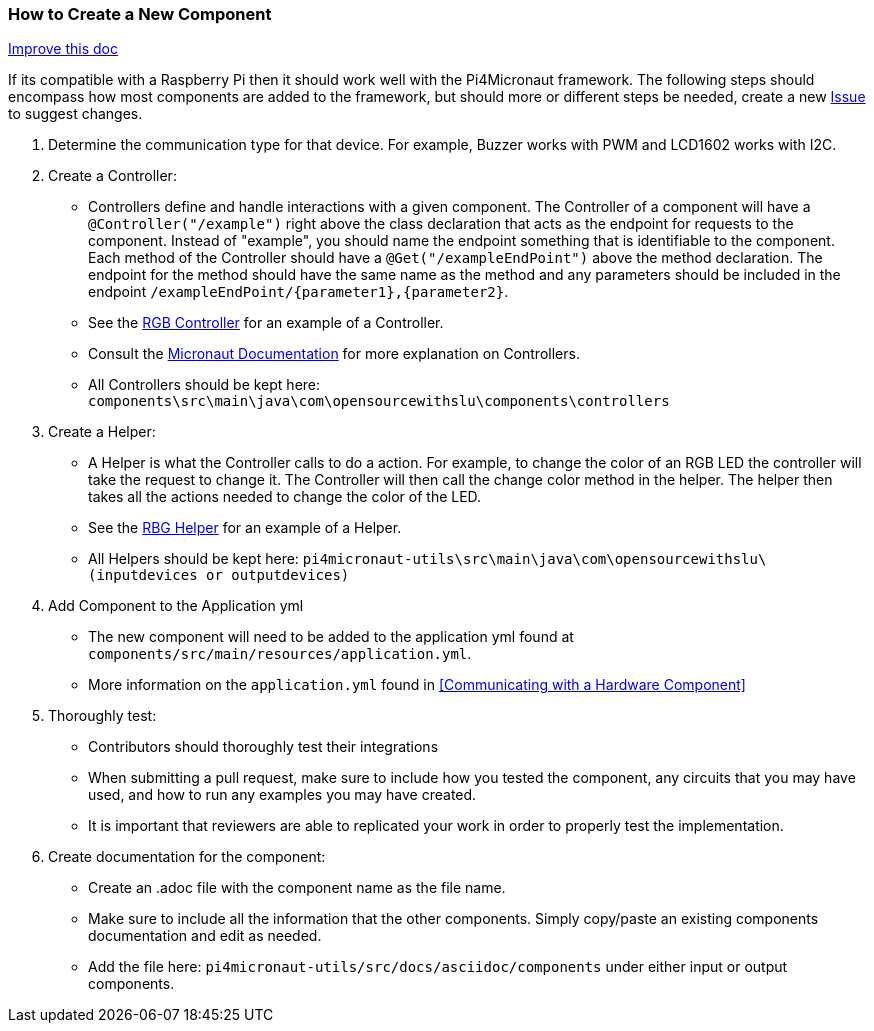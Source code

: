 === How to Create a New Component
[.text-right] 
https://github.com/oss-slu/Pi4Micronaut/edit/develop/pi4micronaut-utils/src/docs/asciidoc/contribute/newComponent.adoc[Improve this doc]


If its compatible with a Raspberry Pi then it should work well with the Pi4Micronaut framework. The following steps should encompass how most components are added to the framework, but should more or different steps be needed, create a new
https://github.com/oss-slu/Pi4Micronaut/issues/new/choose[Issue] to suggest changes.


1. Determine the communication type for that device. For example, Buzzer works with PWM and LCD1602 works with I2C.

2. Create a Controller:
** Controllers define and handle interactions with a given component. The Controller of a component will have a `@Controller("/example")` right above the class declaration that acts as the endpoint for requests to the component. Instead of "example", you should name the endpoint something that is identifiable to the component. Each method of the Controller should have a `@Get("/exampleEndPoint")` above the method declaration. The endpoint for the method should have the same name as the method and any parameters should be included in the endpoint `/exampleEndPoint/{parameter1},{parameter2}`.
** See the https://github.com/oss-slu/Pi4Micronaut/blob/develop/components/src/main/java/com/opensourcewithslu/components/controllers/rgbController.java[RGB Controller] for an example of a Controller.
** Consult the https://micronaut-projects.github.io/micronaut-docs-mn3/3.8.1/guide/#creatingClient[Micronaut Documentation] for more explanation on Controllers.
** All Controllers should be kept here:
`components\src\main\java\com\opensourcewithslu\components\controllers`

3. Create a Helper: 
** A Helper is what the Controller calls to do a action. For example, to change the color of an RGB LED the controller will take the request to change it. The Controller will then call the change color method in the helper. The helper then takes all the actions needed to change the color of the LED.
** See the https://github.com/oss-slu/Pi4Micronaut/blob/develop/pi4micronaut-utils/src/main/java/com/opensourcewithslu/outputdevices/RGBLEDHelper.java[RBG Helper] for an example of a Helper.

** All Helpers should be kept here: `pi4micronaut-utils\src\main\java\com\opensourcewithslu\(inputdevices or outputdevices)`

4. Add Component to the Application yml

    ** The new component will need to be added to the application yml found at `components/src/main/resources/application.yml`.
    ** More information on the `application.yml` found in <<Communicating with a Hardware Component>>

5. Thoroughly test:
    ** Contributors should thoroughly test their integrations
    ** When submitting a pull request, make sure to include how you tested the component, any circuits that you may have used, and how to run any examples you may have created.
    ** It is important that reviewers are able to replicated your work in order to properly test the implementation.
6. Create documentation for the component:
    ** Create an .adoc file with the component name as the file name.
    ** Make sure to include all the information that the other components. Simply copy/paste an existing components documentation and edit as needed.
    ** Add the file here: `pi4micronaut-utils/src/docs/asciidoc/components` under either input or output components.